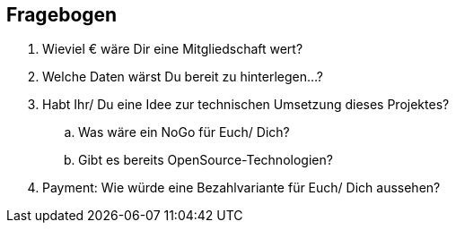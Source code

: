 
== Fragebogen

// Erstmal einige mögliche Beispiele


. Wieviel € wäre Dir eine Mitgliedschaft wert?
. Welche Daten wärst Du bereit zu hinterlegen...?
. Habt Ihr/ Du eine Idee zur technischen Umsetzung dieses Projektes? 
.. Was wäre ein NoGo für Euch/ Dich? 
.. Gibt es bereits OpenSource-Technologien?
. Payment: Wie würde eine Bezahlvariante für Euch/ Dich aussehen?


